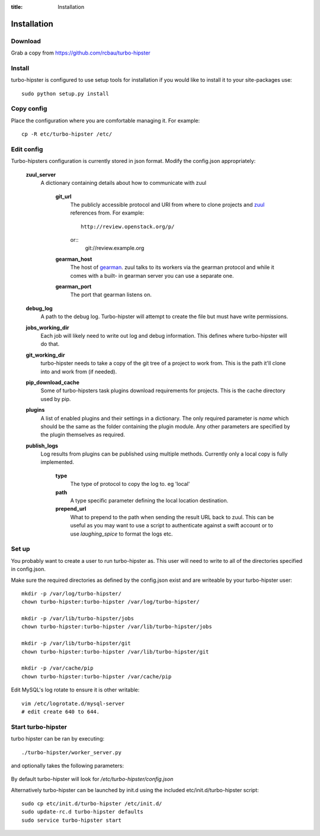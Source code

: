 :title: Installation

.. _gearman: http://gearman.org/
.. _zuul: http://ci.openstack.org/zuul/

Installation
============

Download
--------

Grab a copy from https://github.com/rcbau/turbo-hipster


Install
-------

turbo-hipster is configured to use setup tools for installation if
you would like to install it to your site-packages use::

    sudo python setup.py install


Copy config
-----------

Place the configuration where you are comfortable managing it. For
example::

    cp -R etc/turbo-hipster /etc/


Edit config
-----------

Turbo-hipsters configuration is currently stored in json format.
Modify the config.json appropriately:

    **zuul_server**
        A dictionary containing details about how to communicate
        with zuul
            **git_url**
                The publicly accessible protocol and URI from where
                to clone projects and zuul_ references from. For
                example::
                    http://review.openstack.org/p/
                or::
                    git://review.example.org
            **gearman_host**
                The host of gearman_. zuul talks to its workers via
                the gearman protocol and while it comes with a built-
                in gearman server you can use a separate one.
            **gearman_port**
                The port that gearman listens on.
    **debug_log**
        A path to the debug log. Turbo-hipster will attempt to create
        the file but must have write permissions.
    **jobs_working_dir**
        Each job will likely need to write out log and debug
        information. This defines where turbo-hipster will do that.
    **git_working_dir**
        turbo-hipster needs to take a copy of the git tree of a
        project to work from. This is the path it'll clone into and
        work from (if needed).
    **pip_download_cache**
        Some of turbo-hipsters task plugins download requirements
        for projects. This is the cache directory used by pip.
    **plugins**
        A list of enabled plugins and their settings in a dictionary.
        The only required parameter is *name* which should be the
        same as the folder containing the plugin module. Any other
        parameters are specified by the plugin themselves as
        required.
    **publish_logs**
        Log results from plugins can be published using multiple
        methods. Currently only a local copy is fully implemented.
            **type**
                The type of protocol to copy the log to. eg 'local'
            **path**
                A type specific parameter defining the local location
                destination.
            **prepend_url**
                What to prepend to the path when sending the result
                URL back to zuul. This can be useful as you may want
                to use a script to authenticate against a swift
                account or to use *laughing_spice* to format the logs
                etc.


Set up
------

You probably want to create a user to run turbo-hipster as. This user
will need to write to all of the directories specified in
config.json.

Make sure the required directories as defined by the config.json
exist and are writeable by your turbo-hipster user::

    mkdir -p /var/log/turbo-hipster/
    chown turbo-hipster:turbo-hipster /var/log/turbo-hipster/

    mkdir -p /var/lib/turbo-hipster/jobs
    chown turbo-hipster:turbo-hipster /var/lib/turbo-hipster/jobs

    mkdir -p /var/lib/turbo-hipster/git
    chown turbo-hipster:turbo-hipster /var/lib/turbo-hipster/git

    mkdir -p /var/cache/pip
    chown turbo-hipster:turbo-hipster /var/cache/pip

Edit MySQL's log rotate to ensure it is other writable::

    vim /etc/logrotate.d/mysql-server
    # edit create 640 to 644.


Start turbo-hipster
-------------------

turbo hipster can be ran by executing::

    ./turbo-hipster/worker_server.py

and optionally takes the following parameters:

    .. program-output:: ../../turbo_hipster/worker_server.py --help

By default turbo-hipster will look for
*/etc/turbo-hipster/config.json*

Alternatively turbo-hipster can be launched by init.d using the
included etc/init.d/turbo-hipster script::

    sudo cp etc/init.d/turbo-hipster /etc/init.d/
    sudo update-rc.d turbo-hipster defaults
    sudo service turbo-hipster start

